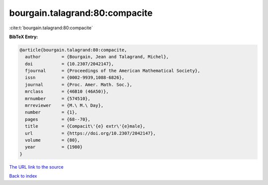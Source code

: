 bourgain.talagrand:80:compacite
===============================

:cite:t:`bourgain.talagrand:80:compacite`

**BibTeX Entry:**

.. code-block:: bibtex

   @article{bourgain.talagrand:80:compacite,
     author        = {Bourgain, Jean and Talagrand, Michel},
     doi           = {10.2307/2042147},
     fjournal      = {Proceedings of the American Mathematical Society},
     issn          = {0002-9939,1088-6826},
     journal       = {Proc. Amer. Math. Soc.},
     mrclass       = {46B10 (46A50)},
     mrnumber      = {574510},
     mrreviewer    = {M.\ M.\ Day},
     number        = {1},
     pages         = {68--70},
     title         = {Compacit\'{e} extr\'{e}male},
     url           = {https://doi.org/10.2307/2042147},
     volume        = {80},
     year          = {1980}
   }
`The URL link to the source <https://doi.org/10.2307/2042147>`_


`Back to index <../By-Cite-Keys.html>`_
